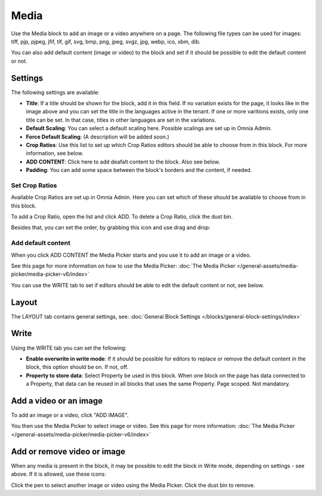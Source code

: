 Media
===========

Use the Media block to add an image or a video anywhere on a page. The following file types can be used for images: tiff, pjp, pjpeg, jfif, tif, gif, svg, bmp, png, jpeg, svgz, jpg, webp, ico, xbm, dib.

You can also add default content (image or video) to the block and set if it should be possible to edit the default content or not.

Settings
***************
The following settings are available:

.. image:: media-settings-new3.png

+ **Title**: If a title should be shown for the block, add it in this field. If no variation exists for the page, it looks like in the image above and you can set the title in the languages active in the tenant. If one or more varitions exists, only one title can be set. In that case, titles in other languages are set in the variations.
+ **Default Scaling**: You can select a default scaling here. Possible scalings are set up in Omnia Admin.
+ **Force Default Scaling**: (A description will be added soon.)
+ **Crop Ratios**: Use this list to set up which Crop Ratios editors should be able to choose from in this block. For more information, see below.
+ **ADD CONTENT**: Click here to add deafalt content to the block. Also see below.
+ **Padding**: You can add some space between the block's borders and the content, if needed.

Set Crop Ratios
---------------------
Available Crop Ratios are set up in Omnia Admin. Here you can set which of these should be available to choose from in this block.

.. image:: media-block-crop-ratios.png

To add a Crop Ratio, open the list and click ADD. To delete a Crop Ratio, click the dust bin.

Besides that, you can set the order, by grabbing this icon and use drag and drop:

.. image:: media-block-crop-ratios-order.png

Add default content
---------------------
When you click ADD CONTENT the Media Picker starts and you use it to add an image or a video.

See this page for more information on how to use the Media Picker: :doc:`The Media Picker </general-assets/media-picker/media-picker-v6/index>`

You can use the WRITE tab to set if editors should be able to edit the default content or not, see below.

Layout
**********
The LAYOUT tab contains general settings, see: :doc:`General Block Settings </blocks/general-block-settings/index>`

Write
******
Using the WRITE tab you can set the following:

.. image:: media-block-write-tab.png

+ **Enable overwrite in write mode**: If it should be possible for editors to replace or remove the default content in the block, this option should be on. If not, off.
+ **Property to store data**: Select Property be used in this block. When one block on the page has data connected to a Property, that data can be reused in all blocks that uses the same Property. Page scoped. Not mandatory.

Add a video or an image
**************************
To add an image or a video, click "ADD IMAGE".

.. image:: media-block-new.png

You then use the Media Picker to select image or video. See this page for more information: :doc:`The Media Picker </general-assets/media-picker/media-picker-v6/index>`

Add or remove video or image
*****************************
When any media is present in the block, it may be possible to edit the block in Write mode, depending on settings - see above. If it is allowed, use these icons:

.. image:: media-block-edit.png

Click the pen to select another image or video using the Media Picker. Click the dust bin to remove.
